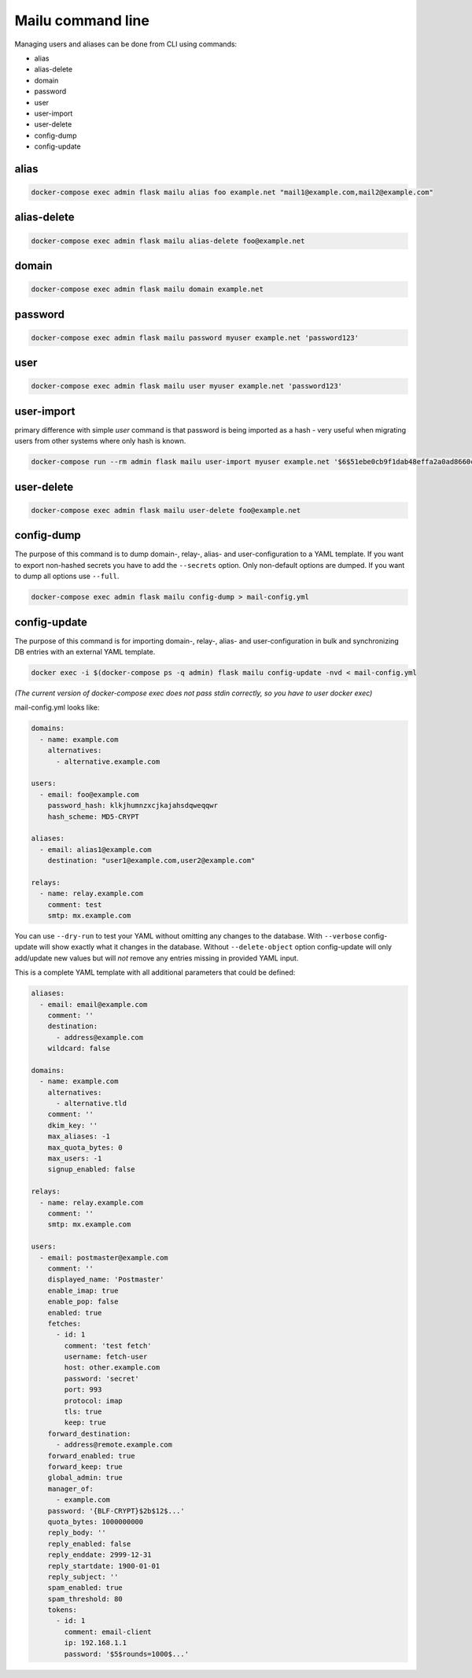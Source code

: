 Mailu command line
==================

Managing users and aliases can be done from CLI using commands:

* alias
* alias-delete
* domain
* password
* user
* user-import
* user-delete
* config-dump
* config-update

alias
-----

.. code-block:: bash

  docker-compose exec admin flask mailu alias foo example.net "mail1@example.com,mail2@example.com"


alias-delete
------------

.. code-block:: bash

  docker-compose exec admin flask mailu alias-delete foo@example.net


domain
------

.. code-block:: bash

  docker-compose exec admin flask mailu domain example.net


password
--------

.. code-block:: bash

  docker-compose exec admin flask mailu password myuser example.net 'password123'


user
----

.. code-block:: bash

  docker-compose exec admin flask mailu user myuser example.net 'password123'


user-import
-----------

primary difference with simple `user` command is that password is being imported as a hash - very useful when migrating users from other systems where only hash is known.

.. code-block:: bash

  docker-compose run --rm admin flask mailu user-import myuser example.net '$6$51ebe0cb9f1dab48effa2a0ad8660cb489b445936b9ffd812a0b8f46bca66dd549fea530ce' 'SHA512-CRYPT'

user-delete
-----------

.. code-block:: bash

  docker-compose exec admin flask mailu user-delete foo@example.net

config-dump
-----------

The purpose of this command is to dump domain-, relay-, alias- and user-configuration to a YAML template.
If you want to export non-hashed secrets you have to add the ``--secrets`` option.
Only non-default options are dumped. If you want to dump all options use ``--full``.

.. code-block:: bash

  docker-compose exec admin flask mailu config-dump > mail-config.yml

config-update
-------------

The purpose of this command is for importing domain-, relay-, alias- and user-configuration in bulk and synchronizing DB entries with an external YAML template.

.. code-block:: bash

  docker exec -i $(docker-compose ps -q admin) flask mailu config-update -nvd < mail-config.yml

*(The current version of docker-compose exec does not pass stdin correctly, so you have to user docker exec)*

mail-config.yml looks like:

.. code-block:: yaml
 
  domains:
    - name: example.com
      alternatives:
        - alternative.example.com

  users:
    - email: foo@example.com
      password_hash: klkjhumnzxcjkajahsdqweqqwr
      hash_scheme: MD5-CRYPT

  aliases:
    - email: alias1@example.com
      destination: "user1@example.com,user2@example.com"

  relays:
    - name: relay.example.com
      comment: test
      smtp: mx.example.com

You can use ``--dry-run`` to test your YAML without omitting any changes to the database.
With ``--verbose`` config-update will show exactly what it changes in the database.
Without ``--delete-object`` option config-update will only add/update new values but will *not* remove any entries missing in provided YAML input.

This is a complete YAML template with all additional parameters that could be defined:

.. code-block:: yaml

  aliases:
    - email: email@example.com
      comment: ''
      destination:
        - address@example.com
      wildcard: false
  
  domains:
    - name: example.com
      alternatives:
        - alternative.tld
      comment: ''
      dkim_key: ''
      max_aliases: -1
      max_quota_bytes: 0
      max_users: -1
      signup_enabled: false
  
  relays:
    - name: relay.example.com
      comment: ''
      smtp: mx.example.com
  
  users:
    - email: postmaster@example.com
      comment: ''
      displayed_name: 'Postmaster'
      enable_imap: true
      enable_pop: false
      enabled: true
      fetches:
        - id: 1
          comment: 'test fetch'
          username: fetch-user
          host: other.example.com
          password: 'secret'
          port: 993
          protocol: imap
          tls: true
          keep: true
      forward_destination:
        - address@remote.example.com
      forward_enabled: true
      forward_keep: true
      global_admin: true
      manager_of:
        - example.com
      password: '{BLF-CRYPT}$2b$12$...'
      quota_bytes: 1000000000
      reply_body: ''
      reply_enabled: false
      reply_enddate: 2999-12-31
      reply_startdate: 1900-01-01
      reply_subject: ''
      spam_enabled: true
      spam_threshold: 80
      tokens:
        - id: 1
          comment: email-client
          ip: 192.168.1.1
          password: '$5$rounds=1000$...'

